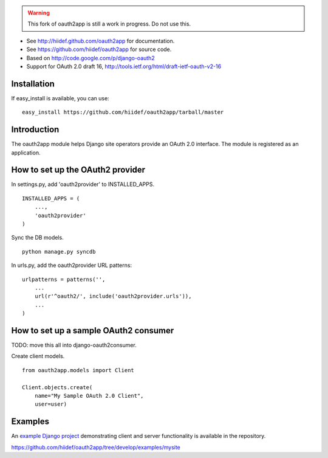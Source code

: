 .. warning::

    This fork of oauth2app is still a work in progress.  Do not use this.


* See http://hiidef.github.com/oauth2app for documentation. 
* See https://github.com/hiidef/oauth2app for source code.
* Based on http://code.google.com/p/django-oauth2
* Support for OAuth 2.0 draft 16, http://tools.ietf.org/html/draft-ietf-oauth-v2-16

Installation
------------

If easy_install is available, you can use: ::

    easy_install https://github.com/hiidef/oauth2app/tarball/master

Introduction
------------

The oauth2app module helps Django site operators provide an OAuth 2.0 interface. The module
is registered as an application.

How to set up the OAuth2 provider
---------------------------------

In settings.py, add 'oauth2provider' to INSTALLED_APPS. ::

    INSTALLED_APPS = (
        ...,
        'oauth2provider' 
    )

Sync the DB models. ::

    python manage.py syncdb

In urls.py, add the oauth2provider URL patterns::

    urlpatterns = patterns('',
        ...
        url(r'^oauth2/', include('oauth2provider.urls')),
        ...
    )

How to set up a sample OAuth2 consumer
--------------------------------------

TODO: move this all into django-oauth2consumer.
    
Create client models. ::

    from oauth2app.models import Client

    Client.objects.create(
        name="My Sample OAuth 2.0 Client",
        user=user)

Examples
--------

An `example Django project <https://github.com/hiidef/oauth2app/tree/develop/examples/mysite>`_ demonstrating client and server functionality is available in the repository.

https://github.com/hiidef/oauth2app/tree/develop/examples/mysite

